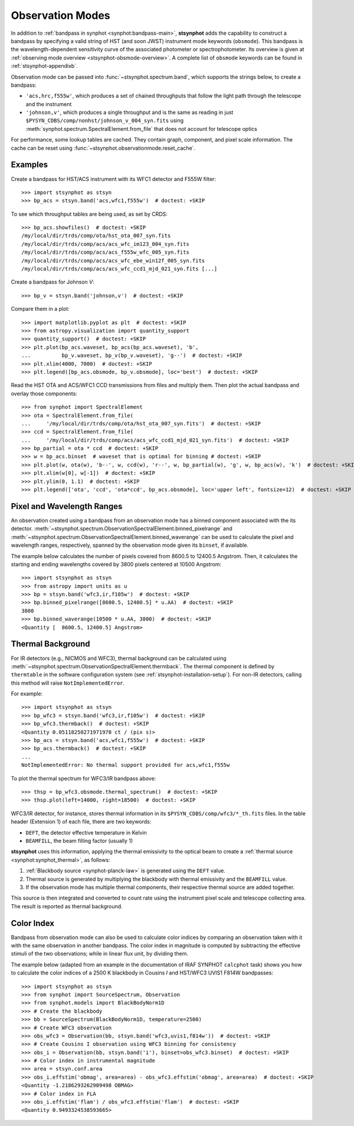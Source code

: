 .. _stsynphot-obsmode:

Observation Modes
=================

In addition to :ref:`bandpass in synphot <synphot:bandpass-main>`,
**stsynphot** adds the capability to construct a bandpass by specifying a valid
string of HST (and soon JWST) instrument mode keywords (``obsmode``).
This bandpass is the wavelength-dependent sensitivity curve of the associated
photometer or spectrophotometer. Its overview is given at
:ref:`observing mode overview <stsynphot-obsmode-overview>`.
A complete list of ``obsmode`` keywords can be found in
:ref:`stsynphot-appendixb`.

Observation mode can be passed into :func:`~stsynphot.spectrum.band`, which
supports the strings below, to create a bandpass:

* ``'acs,hrc,f555w'``, which produces a set of chained throughputs that follow
  the light path through the telescope and the instrument
* ``'johnson,v'``, which produces a single throughput and is the same as
  reading in just ``$PYSYN_CDBS/comp/nonhst/johnson_v_004_syn.fits`` using
  :meth:`synphot.spectrum.SpectralElement.from_file` that does not account for
  telescope optics

For performance, some lookup tables are cached. They contain graph, component,
and pixel scale information. The cache can be reset using
:func:`~stsynphot.observationmode.reset_cache`.


.. _stsynphot-obsmode-example:

Examples
--------

Create a bandpass for HST/ACS instrument with its WFC1 detector and F555W
filter::

    >>> import stsynphot as stsyn
    >>> bp_acs = stsyn.band('acs,wfc1,f555w')  # doctest: +SKIP

To see which throughput tables are being used, as set by CRDS::

    >>> bp_acs.showfiles()  # doctest: +SKIP
    /my/local/dir/trds/comp/ota/hst_ota_007_syn.fits
    /my/local/dir/trds/comp/acs/acs_wfc_im123_004_syn.fits
    /my/local/dir/trds/comp/acs/acs_f555w_wfc_005_syn.fits
    /my/local/dir/trds/comp/acs/acs_wfc_ebe_win12f_005_syn.fits
    /my/local/dir/trds/comp/acs/acs_wfc_ccd1_mjd_021_syn.fits [...]

Create a bandpass for Johnson *V*::

    >>> bp_v = stsyn.band('johnson,v')  # doctest: +SKIP

Compare them in a plot::

    >>> import matplotlib.pyplot as plt  # doctest: +SKIP
    >>> from astropy.visualization import quantity_support
    >>> quantity_support()  # doctest: +SKIP
    >>> plt.plot(bp_acs.waveset, bp_acs(bp_acs.waveset), 'b',
    ...          bp_v.waveset, bp_v(bp_v.waveset), 'g--')  # doctest: +SKIP
    >>> plt.xlim(4000, 7000)  # doctest: +SKIP
    >>> plt.legend([bp_acs.obsmode, bp_v.obsmode], loc='best')  # doctest: +SKIP

.. image:: images/acs_v_bp_ex1.png
   :width: 600px
   :alt: Bandpasses for ACS WFC1 F555W and Johnson V.

Read the HST OTA and ACS/WFC1 CCD transmissions from files and multiply them.
Then plot the actual bandpass and overlay those components::

    >>> from synphot import SpectralElement
    >>> ota = SpectralElement.from_file(
    ...     '/my/local/dir/trds/comp/ota/hst_ota_007_syn.fits')  # doctest: +SKIP
    >>> ccd = SpectralElement.from_file(
    ...     '/my/local/dir/trds/comp/acs/acs_wfc_ccd1_mjd_021_syn.fits')  # doctest: +SKIP
    >>> bp_partial = ota * ccd  # doctest: +SKIP
    >>> w = bp_acs.binset  # waveset that is optimal for binning # doctest: +SKIP
    >>> plt.plot(w, ota(w), 'b--', w, ccd(w), 'r--', w, bp_partial(w), 'g', w, bp_acs(w), 'k')  # doctest: +SKIP
    >>> plt.xlim(w[0], w[-1])  # doctest: +SKIP
    >>> plt.ylim(0, 1.1)  # doctest: +SKIP
    >>> plt.legend(['ota', 'ccd', 'ota*ccd', bp_acs.obsmode], loc='upper left', fontsize=12)  # doctest: +SKIP

.. image:: images/acs_wfc1_f555w_comp_ex1.png
    :width: 600px
    :alt: Bandpass for ACS WFC1 F555W with components.


.. _stsynphot-command-range:

Pixel and Wavelength Ranges
---------------------------

An observation created using a bandpass from an observation mode has a binned
component associated with the its detector.
:meth:`~stsynphot.spectrum.ObservationSpectralElement.binned_pixelrange` and
:meth:`~stsynphot.spectrum.ObservationSpectralElement.binned_waverange` can be
used to calculate the pixel and wavelength ranges, respectively, spanned by the
observation mode given its ``binset``, if available.

The example below calculates the number of pixels covered from 8600.5 to
12400.5 Angstrom. Then, it calculates the starting and ending wavelengths
covered by 3800 pixels centered at 10500 Angstrom::

    >>> import stsynphot as stsyn
    >>> from astropy import units as u
    >>> bp = stsyn.band('wfc3,ir,f105w')  # doctest: +SKIP
    >>> bp.binned_pixelrange([8600.5, 12400.5] * u.AA)  # doctest: +SKIP
    3800
    >>> bp.binned_waverange(10500 * u.AA, 3800)  # doctest: +SKIP
    <Quantity [  8600.5, 12400.5] Angstrom>


.. _stsynphot-command-therm:

Thermal Background
------------------

For IR detectors (e.g., NICMOS and WFC3), thermal background can be calculated
using :meth:`~stsynphot.spectrum.ObservationSpectralElement.thermback`.
The thermal component is defined by ``thermtable`` in the software
configuration system (see :ref:`stsynphot-installation-setup`).
For non-IR detectors, calling this method will raise ``NotImplementedError``.

For example::

    >>> import stsynphot as stsyn
    >>> bp_wfc3 = stsyn.band('wfc3,ir,f105w')  # doctest: +SKIP
    >>> bp_wfc3.thermback()  # doctest: +SKIP
    <Quantity 0.05118250271971978 ct / (pix s)>
    >>> bp_acs = stsyn.band('acs,wfc1,f555w')  # doctest: +SKIP
    >>> bp_acs.thermback()  # doctest: +SKIP
    ...
    NotImplementedError: No thermal support provided for acs,wfc1,f555w

To plot the thermal spectrum for WFC3/IR bandpass above::

    >>> thsp = bp_wfc3.obsmode.thermal_spectrum()  # doctest: +SKIP
    >>> thsp.plot(left=14000, right=18500)  # doctest: +SKIP

.. image:: images/wfc3_ir_therm_spec.png
    :width: 600px
    :alt: Thermal source spectrum for HST/WFC3 IR F105W.

WFC3/IR detector, for instance, stores thermal information in its
``$PYSYN_CDBS/comp/wfc3/*_th.fits`` files.
In the table header (Extension 1) of each file, there are two keywords:

* ``DEFT``, the detector effective temperature in Kelvin
* ``BEAMFILL``, the beam filling factor (usually 1)

**stsynphot** uses this information, applying the thermal emissivity to the
optical beam to create a :ref:`thermal source <synphot:synphot_thermal>`,
as follows:

#. :ref:`Blackbody source <synphot-planck-law>` is generated using
   the ``DEFT`` value.
#. Thermal source is generated by multiplying the blackbody with thermal
   emissivity and the ``BEAMFILL`` value.
#. If the observation mode has multiple thermal components, their respective
   thermal source are added together.

This source is then integrated and converted to count rate using the instrument
pixel scale and telescope collecting area. The result is reported as thermal
background.


.. _stsynphot-color-index:

Color Index
-----------

Bandpass from observation mode can also be used to calculate color indices by
comparing an observation taken with it with the same observation in another
bandpass. The color index in magnitude is computed by subtracting the effective
stimuli of the two observations; while in linear flux unit, by dividing them.

The example below (adapted from an example in the documentation of IRAF SYNPHOT
``calcphot`` task) shows you how to calculate the color indices of a
2500 K blackbody in Cousins *I* and HST/WFC3 UVIS1 F814W bandpasses::

    >>> import stsynphot as stsyn
    >>> from synphot import SourceSpectrum, Observation
    >>> from synphot.models import BlackBodyNorm1D
    >>> # Create the blackbody
    >>> bb = SourceSpectrum(BlackBodyNorm1D, temperature=2500)
    >>> # Create WFC3 observation
    >>> obs_wfc3 = Observation(bb, stsyn.band('wfc3,uvis1,f814w'))  # doctest: +SKIP
    >>> # Create Cousins I observation using WFC3 binning for consistency
    >>> obs_i = Observation(bb, stsyn.band('i'), binset=obs_wfc3.binset)  # doctest: +SKIP
    >>> # Color index in instrumental magnitude
    >>> area = stsyn.conf.area
    >>> obs_i.effstim('obmag', area=area) - obs_wfc3.effstim('obmag', area=area)  # doctest: +SKIP
    <Quantity -1.2186293262909498 OBMAG>
    >>> # Color index in FLA
    >>> obs_i.effstim('flam') / obs_wfc3.effstim('flam')  # doctest: +SKIP
    <Quantity 0.9493324538593665>
